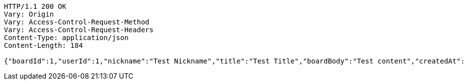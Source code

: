 [source,http,options="nowrap"]
----
HTTP/1.1 200 OK
Vary: Origin
Vary: Access-Control-Request-Method
Vary: Access-Control-Request-Headers
Content-Type: application/json
Content-Length: 184

{"boardId":1,"userId":1,"nickname":"Test Nickname","title":"Test Title","boardBody":"Test content","createdAt":"2023-05-16T23:56:53.0947825","modifiedAt":"2023-05-16T23:56:53.0947825"}
----